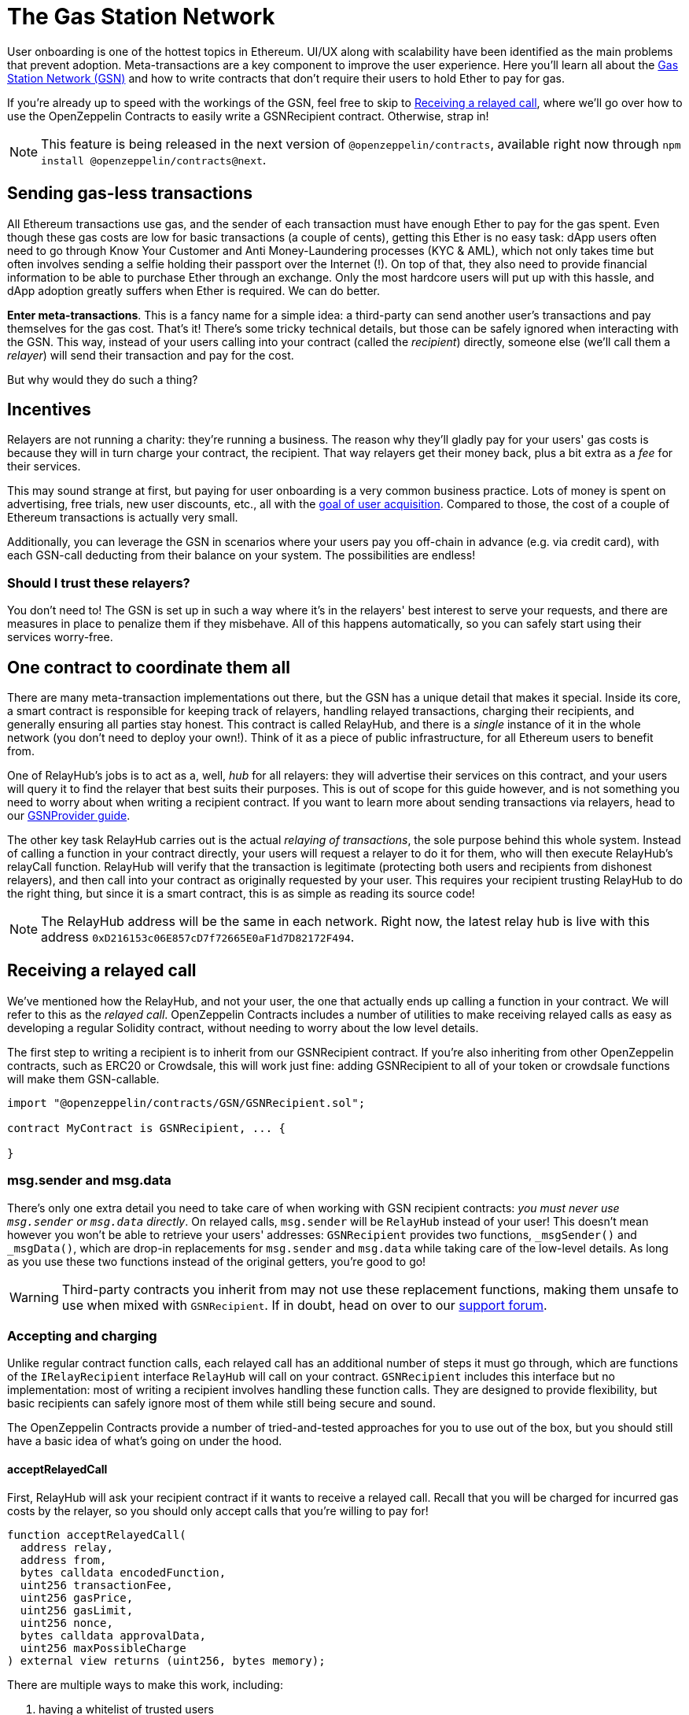 = The Gas Station Network

User onboarding is one of the hottest topics in Ethereum. UI/UX along with scalability have been identified as the main problems that prevent adoption. Meta-transactions are a key component to improve the user experience.
Here you'll learn all about the https://gsn.openzeppelin.com[Gas Station Network (GSN)] and how to write contracts that don't require their users to hold Ether to pay for gas.

If you're already up to speed with the workings of the GSN, feel free to skip to <<Receiving a relayed call>>, where we'll go over how to use the OpenZeppelin Contracts to easily write a GSNRecipient contract. Otherwise, strap in!

NOTE: This feature is being released in the next version of `@openzeppelin/contracts`, available right now through `npm install @openzeppelin/contracts@next`.

== Sending gas-less transactions

All Ethereum transactions use gas, and the sender of each transaction must have enough Ether to pay for the gas spent. Even though these gas costs are low for basic transactions (a couple of cents), getting this Ether is no easy task: dApp users often need to go through Know Your Customer and Anti Money-Laundering processes (KYC & AML), which not only takes time but often involves sending a selfie holding their passport over the Internet (!).
On top of that, they also need to provide financial information to be able to purchase Ether through an exchange.
Only the most hardcore users will put up with this hassle, and dApp adoption greatly suffers when Ether is required. We can do better.

**Enter meta-transactions**. This is a fancy name for a simple idea: a third-party can send another user's transactions and pay themselves for the gas cost. That's it! There's some tricky technical details, but those can be safely ignored when interacting with the GSN. This way, instead of your users calling into your contract (called the _recipient_) directly, someone else (we'll call them a _relayer_) will send their transaction and pay for the cost.

But why would they do such a thing?

== Incentives

Relayers are not running a charity: they're running a business. The reason why they'll gladly pay for your users' gas costs is because they will in turn charge your contract, the recipient. That way relayers get their money back, plus a bit extra as a _fee_ for their services.

This may sound strange at first, but paying for user onboarding is a very common business practice. Lots of money is spent on advertising, free trials, new user discounts, etc., all with the https://en.wikipedia.org/wiki/Customer_acquisition_cost[goal of user acquisition]. Compared to those, the cost of a couple of Ethereum transactions is actually very small.

Additionally, you can leverage the GSN in scenarios where your users pay you off-chain in advance (e.g. via credit card), with each GSN-call deducting from their balance on your system. The possibilities are endless!

=== Should I trust these relayers?

You don't need to! The GSN is set up in such a way where it's in the relayers' best interest to serve your requests, and there are measures in place to penalize them if they misbehave. All of this happens automatically, so you can safely start using their services worry-free.

== One contract to coordinate them all

There are many meta-transaction implementations out there, but the GSN has a unique detail that makes it special. Inside its core, a smart contract is responsible for keeping track of relayers, handling relayed transactions, charging their recipients, and generally ensuring all parties stay honest. This contract is called RelayHub, and there is a _single_ instance of it in the whole network (you don't need to deploy your own!). Think of it as a piece of public infrastructure, for all Ethereum users to benefit from.

One of RelayHub's jobs is to act as a, well, _hub_ for all relayers: they will advertise their services on this contract, and your users will query it to find the relayer that best suits their purposes. This is out of scope for this guide however, and is not something you need to worry about when writing a recipient contract. If you want to learn more about sending transactions via relayers, head to our https://github.com/OpenZeppelin/openzeppelin-gsn-provider[GSNProvider guide].

The other key task RelayHub carries out is the actual _relaying of transactions_, the sole purpose behind this whole system. Instead of calling a function in your contract directly, your users will request a relayer to do it for them, who will then execute RelayHub's relayCall function. RelayHub will verify that the transaction is legitimate (protecting both users and recipients from dishonest relayers), and then call into your contract as originally requested by your user. This requires your recipient trusting RelayHub to do the right thing, but since it is a smart contract, this is as simple as reading its source code!

NOTE: The RelayHub address will be the same in each network. Right now, the latest relay hub is live with this address `0xD216153c06E857cD7f72665E0aF1d7D82172F494`.

== Receiving a relayed call

We've mentioned how the RelayHub, and not your user, the one that actually ends up calling a function in your contract. We will refer to this as the _relayed call_. OpenZeppelin Contracts includes a number of utilities to make receiving relayed calls as easy as developing a regular Solidity contract, without needing to worry about the low level details.

The first step to writing a recipient is to inherit from our GSNRecipient contract. If you're also inheriting from other OpenZeppelin contracts, such as ERC20 or Crowdsale, this will work just fine: adding GSNRecipient to all of your token or crowdsale functions will make them GSN-callable.

```solidity
import "@openzeppelin/contracts/GSN/GSNRecipient.sol";

contract MyContract is GSNRecipient, ... {

}
```

=== msg.sender and msg.data

There's only one extra detail you need to take care of when working with GSN recipient contracts: _you must never use `msg.sender` or `msg.data` directly_. On relayed calls, `msg.sender` will be `RelayHub` instead of your user! This doesn't mean however you won't be able to retrieve your users' addresses: `GSNRecipient` provides two functions, `_msgSender()` and `_msgData()`, which are drop-in replacements for `msg.sender` and `msg.data` while taking care of the low-level details. As long as you use these two functions instead of the original getters, you're good to go!

WARNING: Third-party contracts you inherit from may not use these replacement functions, making them unsafe to use when mixed with `GSNRecipient`. If in doubt, head on over to our https://forum.openzeppelin.com/c/support[support forum].

=== Accepting and charging

Unlike regular contract function calls, each relayed call has an additional number of steps it must go through, which are functions of the `IRelayRecipient` interface `RelayHub` will call on your contract. `GSNRecipient` includes this interface but no implementation: most of writing a recipient involves handling these function calls. They are designed to provide flexibility, but basic recipients can safely ignore most of them while still being secure and sound.

The OpenZeppelin Contracts provide a number of tried-and-tested approaches for you to use out of the box, but you should still have a basic idea of what's going on under the hood.

==== acceptRelayedCall

First, RelayHub will ask your recipient contract if it wants to receive a relayed call. Recall that you will be charged for incurred gas costs by the relayer, so you should only accept calls that you're willing to pay for!

[source,solidity]
----
function acceptRelayedCall(
  address relay,
  address from,
  bytes calldata encodedFunction,
  uint256 transactionFee,
  uint256 gasPrice,
  uint256 gasLimit,
  uint256 nonce,
  bytes calldata approvalData,
  uint256 maxPossibleCharge
) external view returns (uint256, bytes memory);
----

There are multiple ways to make this work, including:

. having a whitelist of trusted users
. only accepting calls to an onboarding function
. charging users in tokens (possibly issued by you)
. delegating the acceptance logic off-chain

All relayed call requests can be rejected at no cost to the recipient.

In this function, you return a number indicating whether you accept the call (0) or not (any other number). You can also return some arbitrary data that will get passed along to the following two functions (pre and post) as an execution context.

=== pre and postRelayedCall

After a relayed call is accepted, RelayHub will give your contract two opportunities to charge your user for their call, perform some bookeeping, etc.: _before_ and _after_ the actual relayed call is made. These functions are aptly named `preRelayedCall` and `postRelayedCall`.

[source,solidity]
----

function preRelayedCall(bytes calldata context) external returns (bytes32);
----

`preRelayedCall` will inform you of the maximum cost the call may have, and can be used to charge the user in advance. This is useful if the user may spend their allowance as part of the call, so you can lock some funds here.

[source,solidity]
----

function postRelayedCall(
  bytes calldata context,
  bool success,
  uint actualCharge,
  bytes32 preRetVal
) external;
----

`postRelayedCall` will give you an accurate estimate of the transaction cost, making it a natural place to charge users. It will also let you know if the relayed call reverted or not. This allows you, for instance, to not charge users for reverted calls - but remember that you will be charged by the relayer nonetheless.

These functions allow you to implement, for instance, a flow where you charge your users for the relayed transactions in a custom token. You can lock some of their tokens in `pre`, and execute the actual charge in `post`. This is similar to how gas fees work in Ethereum: the network first locks enough ETH to pay for the transaction's gas limit at its gas price, and then pays for what it actually spent.

== Payment

By now you may be wondering how exactly relayers charge their recipients for gas costs and service fees. The answer is simple: each recipient must have funds deposited on RelayHub in advance, and payment is automatically handled on each relayed call.

You can head to the https://gsn.openzeppelin.com/recipients[GSN Recipient Tool] to check and top-up your contracts' balance, view previous charges, or do all of this programatically by calling `IRelayHub.depositFor` and `IRelayHub.balanceOf`.

Recipients may withdraw their balance from the system at any point, but remember that they will not be able to receive any further relayed calls!

== Further reading

* The https://blog.openzeppelin.com/gsn-the-ultimate-ethereum-onboarding-solution[GSN announcement post] provides a good *overview of the system*, along with some use cases to take inspiration from.
* If you want to learn how to use *OpenZeppelin Contract's pre-made accept and charge strategies*, head to the xref:gsn-advanced.adoc[Advanced GSN Guide].
* If instead you wish to know more about how to *use GSN from your application*, head to the https://github.com/OpenZeppelin/openzeppelin-gsn-provider[OpenZeppelin GSN provider guides].
* For information on how to *test GSN-enabled contracts*, go to the https://github.com/OpenZeppelin/openzeppelin-gsn-helpers[OpenZeppelin test helpers documentation].
